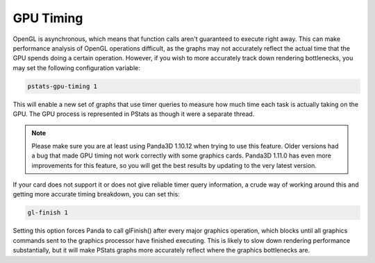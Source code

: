 .. _pstats-gpu-timing:

GPU Timing
==========

OpenGL is asynchronous, which means that function calls aren't guaranteed to
execute right away. This can make performance analysis of OpenGL operations
difficult, as the graphs may not accurately reflect the actual time that the GPU
spends doing a certain operation. However, if you wish to more accurately track
down rendering bottlenecks, you may set the following configuration variable:

.. code-block:: text

   pstats-gpu-timing 1

This will enable a new set of graphs that use timer queries to measure how much
time each task is actually taking on the GPU. The GPU process is represented in
PStats as though it were a separate thread.

.. note::

   Please make sure you are at least using Panda3D 1.10.12 when trying to use
   this feature. Older versions had a bug that made GPU timing not work
   correctly with some graphics cards. Panda3D 1.11.0 has even more improvements
   for this feature, so you will get the best results by updating to the very
   latest version.

If your card does not support it or does not give reliable timer query
information, a crude way of working around this and getting more accurate timing
breakdown, you can set this:

.. code-block:: text

   gl-finish 1

Setting this option forces Panda to call glFinish() after every major graphics
operation, which blocks until all graphics commands sent to the graphics
processor have finished executing. This is likely to slow down rendering
performance substantially, but it will make PStats graphs more accurately
reflect where the graphics bottlenecks are.
